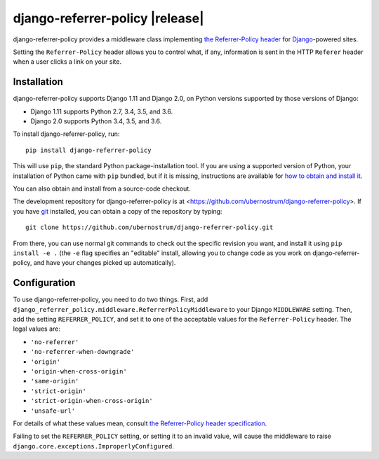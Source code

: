 django-referrer-policy |release|
================================

django-referrer-policy provides a middleware class implementing `the
Referrer-Policy header <https://www.w3.org/TR/referrer-policy/>`_ for
`Django <https://www.djangoproject.com/>`_-powered sites.

Setting the ``Referrer-Policy`` header allows you to control what, if
any, information is sent in the HTTP ``Referer`` header when a user
clicks a link on your site.


Installation
------------

django-referrer-policy supports Django 1.11 and Django 2.0, on Python
versions supported by those versions of Django:

* Django 1.11 supports Python 2.7, 3.4, 3.5, and 3.6.

* Django 2.0 supports Python 3.4, 3.5, and 3.6.

To install django-referrer-policy, run::

    pip install django-referrer-policy

This will use ``pip``, the standard Python package-installation
tool. If you are using a supported version of Python, your
installation of Python came with ``pip`` bundled, but if it is
missing, instructions are available for `how to obtain and install it
<https://pip.pypa.io/en/latest/installing.html>`_.

You can also obtain and install from a source-code checkout.

The development repository for django-referrer-policy is at
<https://github.com/ubernostrum/django-referrer-policy>. If you have
`git <http://git-scm.com/>`_ installed, you can obtain a copy of the
repository by typing::

    git clone https://github.com/ubernostrum/django-referrer-policy.git

From there, you can use normal git commands to check out the specific
revision you want, and install it using ``pip install -e .`` (the
``-e`` flag specifies an "editable" install, allowing you to change
code as you work on django-referrer-policy, and have your changes
picked up automatically).


Configuration
-------------

To use django-referrer-policy, you need to do two things. First, add
``django_referrer_policy.middleware.ReferrerPolicyMiddleware`` to your
Django ``MIDDLEWARE`` setting. Then, add the setting
``REFERRER_POLICY``, and set it to one of the acceptable values for
the ``Referrer-Policy`` header. The legal values are:

* ``'no-referrer'``
* ``'no-referrer-when-downgrade'``
* ``'origin'``
* ``'origin-when-cross-origin'``
* ``'same-origin'``
* ``'strict-origin'``
* ``'strict-origin-when-cross-origin'``
* ``'unsafe-url'``

For details of what these values mean, consult `the Referrer-Policy
header specification <https://www.w3.org/TR/referrer-policy/>`_.

Failing to set the ``REFERRER_POLICY`` setting, or setting it to an
invalid value, will cause the middleware to raise
``django.core.exceptions.ImproperlyConfigured``.


.. seealso::

  * `Mozilla Developer Network: Referrer-Policy
    <https://developer.mozilla.org/en-US/docs/Web/HTTP/Headers/Referrer-Policy>`_
  * `Security researcher Scott Helme explaining Referrer-Policy
    <https://scotthelme.co.uk/a-new-security-header-referrer-policy/>`_
